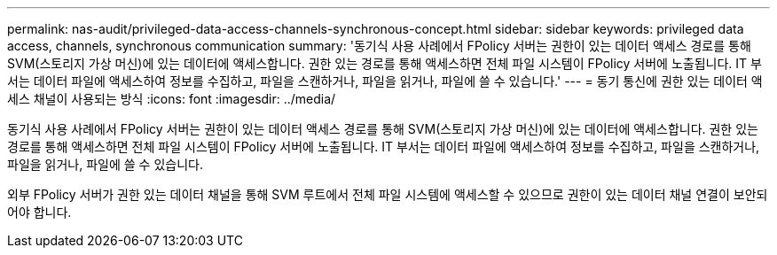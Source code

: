 ---
permalink: nas-audit/privileged-data-access-channels-synchronous-concept.html 
sidebar: sidebar 
keywords: privileged data access, channels, synchronous communication 
summary: '동기식 사용 사례에서 FPolicy 서버는 권한이 있는 데이터 액세스 경로를 통해 SVM(스토리지 가상 머신)에 있는 데이터에 액세스합니다. 권한 있는 경로를 통해 액세스하면 전체 파일 시스템이 FPolicy 서버에 노출됩니다. IT 부서는 데이터 파일에 액세스하여 정보를 수집하고, 파일을 스캔하거나, 파일을 읽거나, 파일에 쓸 수 있습니다.' 
---
= 동기 통신에 권한 있는 데이터 액세스 채널이 사용되는 방식
:icons: font
:imagesdir: ../media/


[role="lead"]
동기식 사용 사례에서 FPolicy 서버는 권한이 있는 데이터 액세스 경로를 통해 SVM(스토리지 가상 머신)에 있는 데이터에 액세스합니다. 권한 있는 경로를 통해 액세스하면 전체 파일 시스템이 FPolicy 서버에 노출됩니다. IT 부서는 데이터 파일에 액세스하여 정보를 수집하고, 파일을 스캔하거나, 파일을 읽거나, 파일에 쓸 수 있습니다.

외부 FPolicy 서버가 권한 있는 데이터 채널을 통해 SVM 루트에서 전체 파일 시스템에 액세스할 수 있으므로 권한이 있는 데이터 채널 연결이 보안되어야 합니다.
